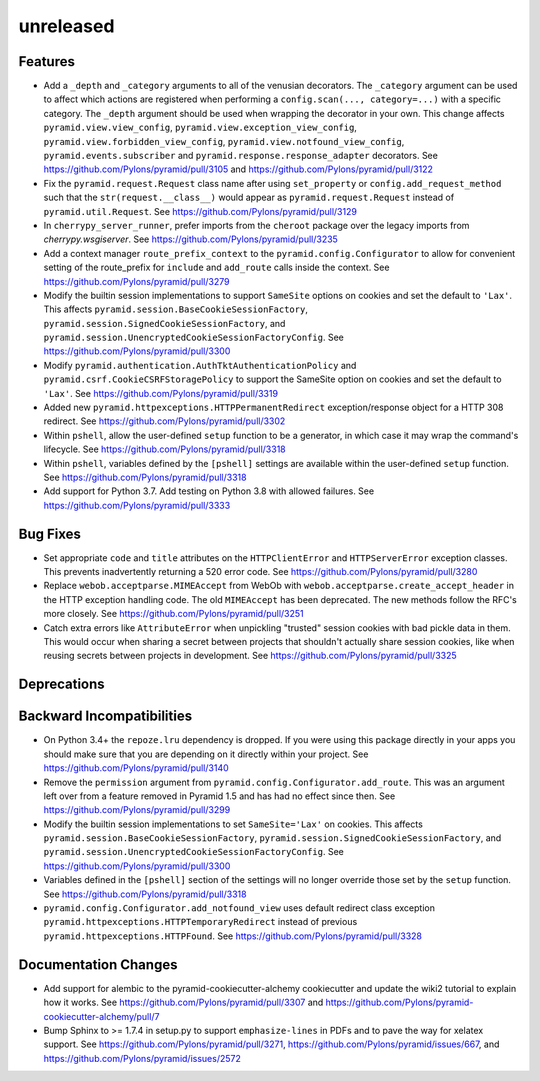 unreleased
==========

Features
--------

- Add a ``_depth`` and ``_category`` arguments to all of the venusian
  decorators. The ``_category`` argument can be used to affect which actions
  are registered when performing a ``config.scan(..., category=...)`` with a
  specific category. The ``_depth`` argument should be used when wrapping
  the decorator in your own. This change affects ``pyramid.view.view_config``,
  ``pyramid.view.exception_view_config``,
  ``pyramid.view.forbidden_view_config``, ``pyramid.view.notfound_view_config``,
  ``pyramid.events.subscriber`` and ``pyramid.response.response_adapter``
  decorators. See https://github.com/Pylons/pyramid/pull/3105 and
  https://github.com/Pylons/pyramid/pull/3122

- Fix the ``pyramid.request.Request`` class name after using
  ``set_property`` or ``config.add_request_method`` such that the
  ``str(request.__class__)`` would appear as ``pyramid.request.Request``
  instead of ``pyramid.util.Request``.
  See https://github.com/Pylons/pyramid/pull/3129

- In ``cherrypy_server_runner``, prefer imports from the ``cheroot`` package
  over the legacy imports from `cherrypy.wsgiserver`.
  See https://github.com/Pylons/pyramid/pull/3235

- Add a context manager ``route_prefix_context`` to the
  ``pyramid.config.Configurator`` to allow for convenient setting of the
  route_prefix for ``include`` and ``add_route`` calls inside the context.
  See https://github.com/Pylons/pyramid/pull/3279

- Modify the builtin session implementations to support ``SameSite`` options
  on cookies and set the default to ``'Lax'``. This affects
  ``pyramid.session.BaseCookieSessionFactory``,
  ``pyramid.session.SignedCookieSessionFactory``, and
  ``pyramid.session.UnencryptedCookieSessionFactoryConfig``.
  See https://github.com/Pylons/pyramid/pull/3300

- Modify ``pyramid.authentication.AuthTktAuthenticationPolicy`` and
  ``pyramid.csrf.CookieCSRFStoragePolicy`` to support the SameSite option on
  cookies and set the default to ``'Lax'``.
  See https://github.com/Pylons/pyramid/pull/3319

- Added new ``pyramid.httpexceptions.HTTPPermanentRedirect``
  exception/response object for a HTTP 308 redirect.
  See https://github.com/Pylons/pyramid/pull/3302

- Within ``pshell``, allow the user-defined ``setup`` function to be a
  generator, in which case it may wrap the command's lifecycle.
  See https://github.com/Pylons/pyramid/pull/3318

- Within ``pshell``, variables defined by the ``[pshell]`` settings are
  available within the user-defined ``setup`` function.
  See https://github.com/Pylons/pyramid/pull/3318

- Add support for Python 3.7. Add testing on Python 3.8 with allowed failures.
  See https://github.com/Pylons/pyramid/pull/3333

Bug Fixes
---------

- Set appropriate ``code`` and ``title`` attributes on the ``HTTPClientError``
  and ``HTTPServerError`` exception classes. This prevents inadvertently
  returning a 520 error code.
  See https://github.com/Pylons/pyramid/pull/3280

- Replace ``webob.acceptparse.MIMEAccept`` from WebOb with
  ``webob.acceptparse.create_accept_header`` in the HTTP exception handling
  code. The old ``MIMEAccept`` has been deprecated. The new methods follow the
  RFC's more closely. See https://github.com/Pylons/pyramid/pull/3251

- Catch extra errors like ``AttributeError`` when unpickling "trusted"
  session cookies with bad pickle data in them. This would occur when sharing
  a secret between projects that shouldn't actually share session cookies,
  like when reusing secrets between projects in development.
  See https://github.com/Pylons/pyramid/pull/3325

Deprecations
------------

Backward Incompatibilities
--------------------------

- On Python 3.4+ the ``repoze.lru`` dependency is dropped. If you were using
  this package directly in your apps you should make sure that you are
  depending on it directly within your project.
  See https://github.com/Pylons/pyramid/pull/3140

- Remove the ``permission`` argument from
  ``pyramid.config.Configurator.add_route``. This was an argument left over
  from a feature removed in Pyramid 1.5 and has had no effect since then.
  See https://github.com/Pylons/pyramid/pull/3299

- Modify the builtin session implementations to set ``SameSite='Lax'`` on
  cookies. This affects ``pyramid.session.BaseCookieSessionFactory``,
  ``pyramid.session.SignedCookieSessionFactory``, and
  ``pyramid.session.UnencryptedCookieSessionFactoryConfig``.
  See https://github.com/Pylons/pyramid/pull/3300

- Variables defined in the ``[pshell]`` section of the settings will no
  longer override those set by the ``setup`` function.
  See https://github.com/Pylons/pyramid/pull/3318

- ``pyramid.config.Configurator.add_notfound_view`` uses default redirect
  class exception ``pyramid.httpexceptions.HTTPTemporaryRedirect`` instead
  of previous ``pyramid.httpexceptions.HTTPFound``.
  See https://github.com/Pylons/pyramid/pull/3328

Documentation Changes
---------------------

- Add support for alembic to the pyramid-cookiecutter-alchemy cookiecutter
  and update the wiki2 tutorial to explain how it works.
  See https://github.com/Pylons/pyramid/pull/3307 and
  https://github.com/Pylons/pyramid-cookiecutter-alchemy/pull/7

- Bump Sphinx to >= 1.7.4 in setup.py to support ``emphasize-lines`` in PDFs
  and to pave the way for xelatex support.  See
  https://github.com/Pylons/pyramid/pull/3271,
  https://github.com/Pylons/pyramid/issues/667, and
  https://github.com/Pylons/pyramid/issues/2572
